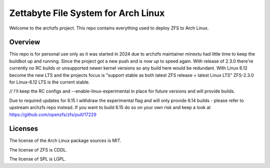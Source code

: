 ====================================
Zettabyte File System for Arch Linux
====================================

Welcome to the archzfs project. This repo contains everything used to deploy ZFS to Arch Linux.

--------
Overview
--------

This repo is for personal use only as it was started in 2024 due to archzfs maintainer minextu had little time to keep the buildbot up and running. Since the project got a new push and is now up to speed again. With release of 2.3.0 there're currently no RC builds or unsupported newer kernel versions so any build here would be redundant. With Linux 6.12 become the new LTS and the projects focus is "support stable as both latest ZFS release + latest Linux LTS" ZFS-2.3.0 for Linux-6.12 LTS is the current stable.

// I'll keep the RC configs and --enable-linux-experimental in place for future versions and will provide builds.

Due to required updates for 6.15 I withdraw the experimental flag and will only provide 6.14 builds - please refer to upstream archzfs repo instead.
If you want to build 6.15 do so on your own risk and keep a look at https://github.com/openzfs/zfs/pull/17229

--------
Licenses
--------

The license of the Arch Linux package sources is MIT.

The license of ZFS is CDDL.

The license of SPL is LGPL.

.. _wiki: https://github.com/archzfs/archzfs/wiki
